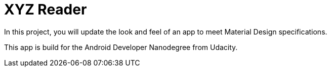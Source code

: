 = XYZ Reader

In this project, you will update the look and feel of an app to meet Material Design specifications.

This app is build for the Android Developer Nanodegree from Udacity.
